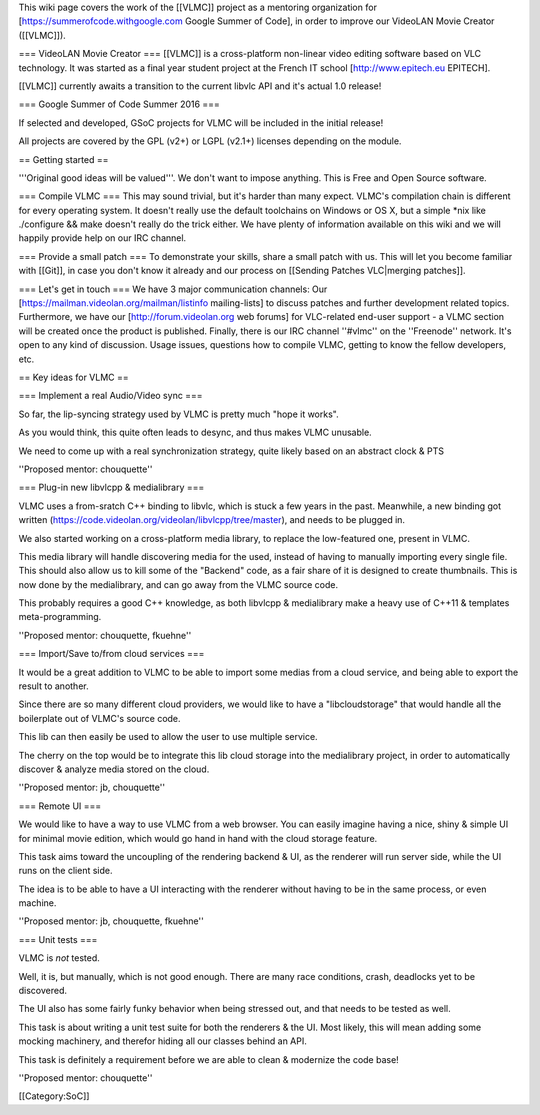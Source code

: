 This wiki page covers the work of the [[VLMC]] project as a mentoring
organization for [https://summerofcode.withgoogle.com Google Summer of
Code], in order to improve our VideoLAN Movie Creator ([[VLMC]]).

=== VideoLAN Movie Creator === [[VLMC]] is a cross-platform non-linear
video editing software based on VLC technology. It was started as a
final year student project at the French IT school
[http://www.epitech.eu EPITECH].

[[VLMC]] currently awaits a transition to the current libvlc API and
it's actual 1.0 release!

=== Google Summer of Code Summer 2016 ===

If selected and developed, GSoC projects for VLMC will be included in
the initial release!

All projects are covered by the GPL (v2+) or LGPL (v2.1+) licenses
depending on the module.

== Getting started ==

'''Original good ideas will be valued'''. We don't want to impose
anything. This is Free and Open Source software.

=== Compile VLMC === This may sound trivial, but it's harder than many
expect. VLMC's compilation chain is different for every operating
system. It doesn't really use the default toolchains on Windows or OS X,
but a simple \*nix like ./configure && make doesn't really do the trick
either. We have plenty of information available on this wiki and we will
happily provide help on our IRC channel.

=== Provide a small patch === To demonstrate your skills, share a small
patch with us. This will let you become familiar with [[Git]], in case
you don't know it already and our process on [[Sending Patches
VLC|merging patches]].

=== Let's get in touch === We have 3 major communication channels: Our
[https://mailman.videolan.org/mailman/listinfo mailing-lists] to discuss
patches and further development related topics. Furthermore, we have our
[http://forum.videolan.org web forums] for VLC-related end-user support
- a VLMC section will be created once the product is published. Finally,
there is our IRC channel ''#vlmc'' on the ''Freenode'' network. It's
open to any kind of discussion. Usage issues, questions how to compile
VLMC, getting to know the fellow developers, etc.

== Key ideas for VLMC ==

=== Implement a real Audio/Video sync ===

So far, the lip-syncing strategy used by VLMC is pretty much "hope it
works".

As you would think, this quite often leads to desync, and thus makes
VLMC unusable.

We need to come up with a real synchronization strategy, quite likely
based on an abstract clock & PTS

''Proposed mentor: chouquette''

=== Plug-in new libvlcpp & medialibrary ===

VLMC uses a from-sratch C++ binding to libvlc, which is stuck a few
years in the past. Meanwhile, a new binding got written
(https://code.videolan.org/videolan/libvlcpp/tree/master), and needs to
be plugged in.

We also started working on a cross-platform media library, to replace
the low-featured one, present in VLMC.

This media library will handle discovering media for the used, instead
of having to manually importing every single file. This should also
allow us to kill some of the "Backend" code, as a fair share of it is
designed to create thumbnails. This is now done by the medialibrary, and
can go away from the VLMC source code.

This probably requires a good C++ knowledge, as both libvlcpp &
medialibrary make a heavy use of C++11 & templates meta-programming.

''Proposed mentor: chouquette, fkuehne''

=== Import/Save to/from cloud services ===

It would be a great addition to VLMC to be able to import some medias
from a cloud service, and being able to export the result to another.

Since there are so many different cloud providers, we would like to have
a "libcloudstorage" that would handle all the boilerplate out of VLMC's
source code.

This lib can then easily be used to allow the user to use multiple
service.

The cherry on the top would be to integrate this lib cloud storage into
the medialibrary project, in order to automatically discover & analyze
media stored on the cloud.

''Proposed mentor: jb, chouquette''

=== Remote UI ===

We would like to have a way to use VLMC from a web browser. You can
easily imagine having a nice, shiny & simple UI for minimal movie
edition, which would go hand in hand with the cloud storage feature.

This task aims toward the uncoupling of the rendering backend & UI, as
the renderer will run server side, while the UI runs on the client side.

The idea is to be able to have a UI interacting with the renderer
without having to be in the same process, or even machine.

''Proposed mentor: jb, chouquette, fkuehne''

=== Unit tests ===

VLMC is *not* tested.

Well, it is, but manually, which is not good enough. There are many race
conditions, crash, deadlocks yet to be discovered.

The UI also has some fairly funky behavior when being stressed out, and
that needs to be tested as well.

This task is about writing a unit test suite for both the renderers &
the UI. Most likely, this will mean adding some mocking machinery, and
therefor hiding all our classes behind an API.

This task is definitely a requirement before we are able to clean &
modernize the code base!

''Proposed mentor: chouquette''

[[Category:SoC]]
